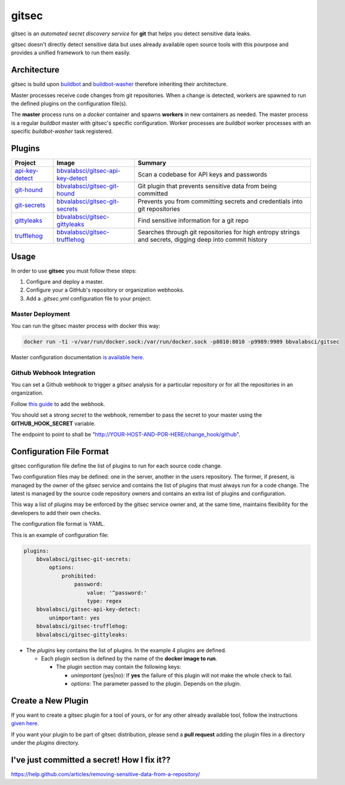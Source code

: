 gitsec
======

gitsec is an *automated secret discovery service* for **git** that helps you
detect sensitive data leaks.

gitsec doesn't directly detect sensitive data but uses already available open
source tools with this pourpose and provides a unified framework to run them
easily.

.. image:: https://raw.githubusercontent.com/BBVA/gitsec/develop/docs/_static/logo-small.png
    :target: http://gitsec.readthedocs.org/


Architecture
------------

gitsec is build upon buildbot_ and buildbot-washer_ therefore inheriting their
architecture.

Master processes receive code changes from git repositories.
When a change is detected, workers are spawned to run the defined plugins on
the configuration file(s).

The **master** process runs on a *docker* container and spawns **workers** in
new containers as needed. The master process is a regular *buildbot* master
with gitsec's specific configuration. Worker processes are *buildbot* worker
processes with an specific *buildbot-washer* task registered.


Plugins
-------

=============== =================================== ===========================================
Project         Image                               Summary
=============== =================================== ===========================================
api-key-detect_ `bbvalabsci/gitsec-api-key-detect`_ Scan a codebase for API keys and passwords
git-hound_      `bbvalabsci/gitsec-git-hound`_      Git plugin that prevents sensitive data
                                                    from being committed
git-secrets_    `bbvalabsci/gitsec-git-secrets`_    Prevents you from committing secrets and
                                                    credentials into git repositories
gittyleaks_     `bbvalabsci/gitsec-gittyleaks`_     Find sensitive information for a git repo
trufflehog_     `bbvalabsci/gitsec-trufflehog`_     Searches through git repositories for
                                                    high entropy strings and secrets, digging
                                                    deep into commit history
=============== =================================== ===========================================


Usage
-----

In order to use **gitsec** you must follow these steps:

#. Configure and deploy a master.
#. Configure your a GitHub's repository or organization webhooks.
#. Add a *.gitsec.yml* configuration file to your project.


Master Deployment
~~~~~~~~~~~~~~~~~

You can run the gitsec master process with docker this way:

.. code-block:: bash

   docker run -ti -v/var/run/docker.sock:/var/run/docker.sock -p8010:8010 -p9989:9989 bbvalabsci/gitsec

Master configuration documentation `is available here`_.


Github Webhook Integration
~~~~~~~~~~~~~~~~~~~~~~~~~~

You can set a Github webhook to trigger a *gitsec* analysis for a particular
repository or for all the repositories in an organization.

Follow `this guide`_ to add the webhook.

You should set a strong *secret* to the webhook, remember to pass the secret to
your master using the **GITHUB_HOOK_SECRET** variable.

The endpoint to point to shall be "http://YOUR-HOST-AND-POR-HERE/change_hook/github".



Configuration File Format
-------------------------

gitsec configuration file define the list of plugins to run for each source
code change.

Two configuration files may be defined: one in the server, another in the users
repository. The former, if present, is managed by the owner of the gitsec
service and contains the list of plugins that must always run for a code
change. The latest is managed by the source code repository owners and contains
an extra list of plugins and configuration.

This way a list of plugins may be enforced by the gitsec service owner and, at
the same time, maintains flexibility for the developers to add their own checks.

The configuration file format is YAML.

This is an example of configuration file:


.. code-block:: yaml

    plugins:
        bbvalabsci/gitsec-git-secrets:
            options:
                prohibited:
                    password:
                        value: '^password:'
                        type: regex
        bbvalabsci/gitsec-api-key-detect:
            unimportant: yes
        bbvalabsci/gitsec-trufflehog:
        bbvalabsci/gitsec-gittyleaks:


- The *plugins* key contains the list of plugins. In the example 4 plugins are defined.

  - Each plugin section is defined by the name of the **docker image to run**.

    - The plugin section may contain the following keys:

      - *unimportant* (yes|no): If **yes** the failure of this plugin will not
        make the whole check to fail.

      - *options*: The parameter passed to the plugin. Depends on the
        plugin.


Create a New Plugin
-------------------

If you want to create a gitsec plugin for a tool of yours, or for any other
already available tool, follow the instructions `given here`_.

If you want your plugin to be part of gitsec distribution, please send a **pull
request** adding the plugin files in a directory under the `plugins` directory.


I've just committed a secret! How I fix it??
--------------------------------------------

https://help.github.com/articles/removing-sensitive-data-from-a-repository/


.. _api-key-detect: https://github.com/daylen/api-key-detect
.. _git-hound: https://github.com/ezekg/git-hound
.. _git-secrets: https://github.com/awslabs/git-secrets
.. _gittyleaks: https://hub.docker.com/r/bbvalabsci/gitsec-gittyleaks/
.. _trufflehog: https://github.com/dxa4481/truffleHog
.. _buildbot: https://buildbot.net
.. _buildbot-washer: https://github.com/BBVA/buildbot-washer/
.. _`bbvalabsci/gitsec-api-key-detect`: https://hub.docker.com/r/bbvalabsci/gitsec-api-key-detect/
.. _`bbvalabsci/gitsec-git-hound`: https://hub.docker.com/r/bbvalabsci/gitsec-git-hound/
.. _`bbvalabsci/gitsec-git-secrets`: https://hub.docker.com/r/bbvalabsci/gitsec-git-secrets/
.. _`bbvalabsci/gitsec-gittyleaks`: https://hub.docker.com/r/bbvalabsci/gitsec-gittyleaks/
.. _`bbvalabsci/gitsec-trufflehog`: https://hub.docker.com/r/bbvalabsci/gitsec-trufflehog/
.. _`this guide`: https://developer.github.com/webhooks/creating/#setting-up-a-webhook
.. _`given here`: https://github.com/BBVA/gitsec/tree/develop/plugins
.. _`is available here`: https://github.com/BBVA/gitsec/tree/develop/master
